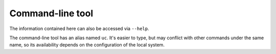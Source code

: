.. _cli:

Command-line tool
=================

The information contained here can also be accessed via ``--help``.

The command-line tool has an alias named ``uc``.
It's easier to type, but may conflict with other commands under the same name,
so its availability depends on the configuration of the local system.

.. computron-injection::
    :filename: synth/cli_help.py
